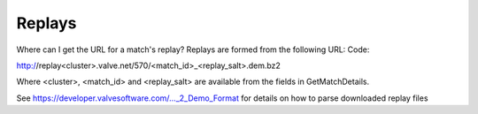 .. Replays

Replays
===================================================================

Where can I get the URL for a match's replay?
Replays are formed from the following URL:
Code:

http://replay<cluster>.valve.net/570/<match_id>_<replay_salt>.dem.bz2

Where <cluster>, <match_id> and <replay_salt> are available from the fields in GetMatchDetails.

See https://developer.valvesoftware.com/..._2_Demo_Format for details on how to parse downloaded replay files



